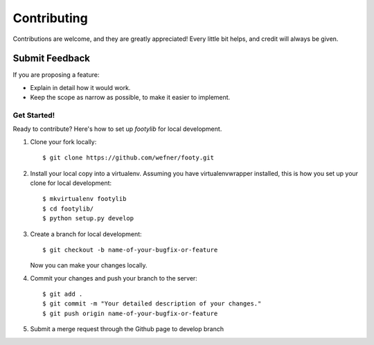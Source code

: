 ============
Contributing
============

Contributions are welcome, and they are greatly appreciated! Every
little bit helps, and credit will always be given.

Submit Feedback
~~~~~~~~~~~~~~~

If you are proposing a feature:

* Explain in detail how it would work.
* Keep the scope as narrow as possible, to make it easier to implement.

Get Started!
------------

Ready to contribute? Here's how to set up `footylib` for local development.

1. Clone your fork locally::

    $ git clone https://github.com/wefner/footy.git

2. Install your local copy into a virtualenv. Assuming you have virtualenvwrapper installed, this is how you set up your clone for local development::

    $ mkvirtualenv footylib
    $ cd footylib/
    $ python setup.py develop

3. Create a branch for local development::

    $ git checkout -b name-of-your-bugfix-or-feature

   Now you can make your changes locally.

4. Commit your changes and push your branch to the server::

    $ git add .
    $ git commit -m "Your detailed description of your changes."
    $ git push origin name-of-your-bugfix-or-feature

5. Submit a merge request through the Github page to develop branch

